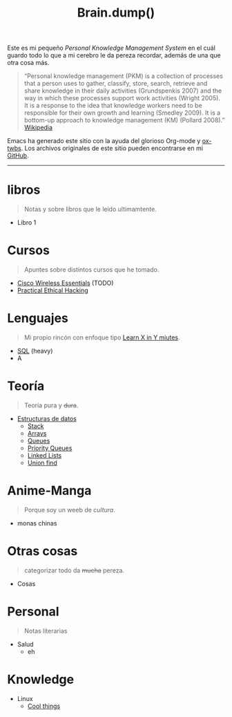 #+TITLE: Brain.dump()
#+STARTUP: fold
#+options: toc:nil num:nil

#+ATTR_HTML: :align left :style margin-right:10px
[[file:brain.png]]

Este es mi pequeño /Personal Knowledge Management System/ en el cuál guardo
todo lo que a mi cerebro le da pereza recordar, además de una que otra cosa más.

#+begin_quote
“Personal knowledge management (PKM) is a collection of processes that a person uses to gather, classify,
store, search, retrieve and share knowledge in their daily activities (Grundspenkis 2007)
and the way in which these processes support work activities (Wright 2005).
It is a response to the idea that knowledge workers need to be responsible for their own growth and learning (Smedley 2009).
It is a bottom-up approach to knowledge management (KM) (Pollard 2008).” [[wikipedia:Personal_knowledge_management][Wikipedia]]
#+end_quote

Emacs ha generado este sitio con la ayuda del glorioso Org-mode y [[https://github.com/marsmining/ox-twbs][ox-twbs]].
Los archivos originales de este sitio pueden encontrarse en mi [[https://github.com/Fwxzxh/Brain.dump][GitHub]].

-----

* libros
#+begin_quote
Notas y sobre libros que le leido ultimamtente.
#+end_quote
- Libro 1

* Cursos
#+begin_quote
Apuntes sobre distintos cursos que he tomado.
#+end_quote
- [[file:Cursos/WirelessEssentials/WirelessEssentialsMOC.org][Cisco Wireless Essentials]] (TODO)
- [[file:Cursos/Pract-ethic-hack/main.org][Practical Ethical Hacking]]

* Lenguajes
#+begin_quote
Mi propio rincón con enfoque tipo [[https://learnxinyminutes.com/][Learn X in Y miutes]].
#+end_quote
- [[file:Lenguajes/SQL.org][SQL]] (heavy)
- A

* Teoría
#+begin_quote
Teoría pura y +dura+.
#+end_quote
- [[file:Teoria/DataStruct/DataStructures.org][Estructuras de datos]]
  + [[file:Teoria/DataStruct/Stack.org][Stack]]
  + [[file:Teoria/DataStruct/Arrays.org][Arrays]]
  + [[file:Teoria/DataStruct/Queues.org][Queues]]
  + [[file:Teoria/DataStruct/PriorityQueues.org][Priority Queues]]
  + [[file:Teoria/DataStruct/LinkedLists.org][Linked Lists]]
  + [[file:Teoria/DataStruct/UnionFind.org][Union find]]

* Anime-Manga
#+begin_quote
Porque soy un weeb de /cultura/.
#+end_quote
- monas chinas

* Otras cosas
#+begin_quote
categorizar todo da +mucha+ pereza.
#+end_quote
- Cosas

* Personal
#+begin_quote
Notas literarias
#+end_quote
- Salud
  + eh

* Knowledge
- Linux
  + [[file:Knowledge/Linux/Rices.org][Cool things]]
